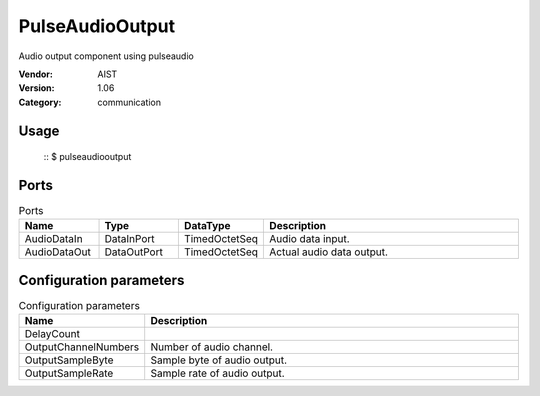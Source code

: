 PulseAudioOutput
================
Audio output component using pulseaudio

:Vendor: AIST
:Version: 1.06
:Category: communication

Usage
-----

  ::
  $ pulseaudiooutput


Ports
-----
.. csv-table:: Ports
   :header: "Name", "Type", "DataType", "Description"
   :widths: 8, 8, 8, 26
   
   "AudioDataIn", "DataInPort", "TimedOctetSeq", "Audio data input."
   "AudioDataOut", "DataOutPort", "TimedOctetSeq", "Actual audio data output."

.. digraph:: comp

   rankdir=LR;
   PulseAudioOutput [shape=Mrecord, label="PulseAudioOutput"];
   AudioDataIn [shape=plaintext, label="AudioDataIn"];
   AudioDataIn -> PulseAudioOutput;
   AudioDataOut [shape=plaintext, label="AudioDataOut"];
   PulseAudioOutput -> AudioDataOut;

Configuration parameters
------------------------
.. csv-table:: Configuration parameters
   :header: "Name", "Description"
   :widths: 12, 38
   
   "DelayCount", ""
   "OutputChannelNumbers", "Number of audio channel."
   "OutputSampleByte", "Sample byte of audio output."
   "OutputSampleRate", "Sample rate of audio output."

